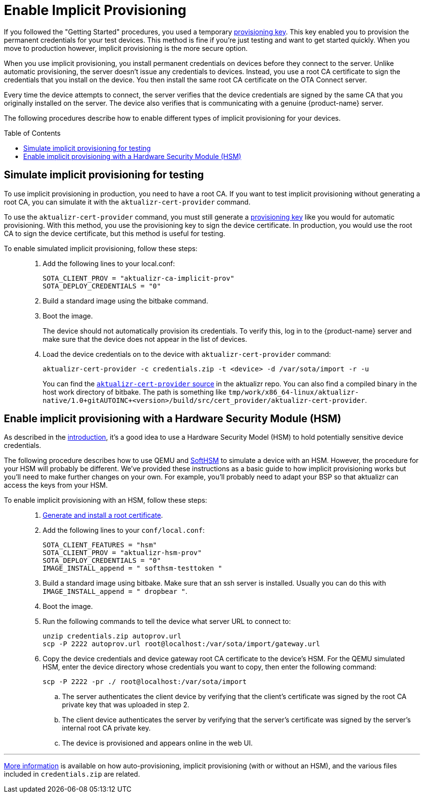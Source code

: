 = Enable Implicit Provisioning
:page-layout: page
:page-categories: [prod]
:page-date: 2018-08-29 11:31:22
:page-order: 99
:icons: font
:toc: macro

If you followed the "Getting Started" procedures, you used a temporary link:../quickstarts/generating-provisioning-credentials.html[provisioning key]. This key enabled you to provision the permanent credentials for your test devices. This method is fine if you're just testing and want to get started quickly. When you move to production however, implicit provisioning is the more secure option.

When you use implicit provisioning, you install permanent credentials on devices before they connect to the server. Unlike automatic provisioning, the server doesn't issue any credentials to devices. Instead, you use a root CA certificate to sign the credentials that you install on the device. You then install the same root CA certificate on the OTA Connect server.

Every time the device attempts to connect, the server verifies that the device credentials are signed by the same CA that you originally installed on the server. The device also verifies that is communicating with a genuine {product-name} server.

The following procedures describe how to enable different types of implicit provisioning for your devices.

toc::[]

== Simulate implicit provisioning for testing

To use implicit provisioning in production, you need to have a root CA. If you want to test implicit provisioning without generating a root CA, you can simulate it with the `aktualizr-cert-provider` command.

To use the `aktualizr-cert-provider` command, you must still generate a link:../quickstarts/generating-provisioning-credentials.html[provisioning key] like you would for automatic provisioning. With this method, you use the provisioning key to sign the device certificate. In production, you would use the root CA to sign the device certificate, but this method is useful for testing.

To enable simulated implicit provisioning, follow these steps: ::
1. Add the following lines to your local.conf:
+
----
SOTA_CLIENT_PROV = "aktualizr-ca-implicit-prov"
SOTA_DEPLOY_CREDENTIALS = "0"
----

1. Build a standard image using the bitbake command.
1. Boot the image.
+
The device should not automatically provision its credentials. To verify this, log in to the {product-name} server and make sure that the device does not appear in the list of devices.
1. Load the device credentials on to the device with `aktualizr-cert-provider` command:
+
----
aktualizr-cert-provider -c credentials.zip -t <device> -d /var/sota/import -r -u
----
+
You can find the link:https://github.com/advancedtelematic/aktualizr/tree/master/src/cert_provider[`aktualizr-cert-provider` source] in the aktualizr repo. You can also find a compiled binary in the host work directory of bitbake. The path is something like `tmp/work/x86_64-linux/aktualizr-native/1.0+gitAUTOINC+<version>/build/src/cert_provider/aktualizr-cert-provider`.

== Enable implicit provisioning with a Hardware Security Module (HSM)

As described in the link:prod-intro.html[introduction], it's a good idea to use a Hardware Security Model (HSM) to hold potentially sensitive device credentials.

The following procedure describes how to use QEMU and link:https://www.opendnssec.org/softhsm/[SoftHSM] to simulate a device with an HSM. However, the procedure for your HSM will probably be different. We've provided these instructions as a basic guide to how implicit provisioning works but you'll need to make further changes on your own. For example, you'll probably need to adapt your BSP so that aktualizr can access the keys from your HSM.

To enable implicit provisioning with an HSM, follow these steps: ::
. link:generate-and-install-a-root-certificate.html[Generate and install a root certificate].
. Add the following lines to your `conf/local.conf`:
+
----
SOTA_CLIENT_FEATURES = "hsm"
SOTA_CLIENT_PROV = "aktualizr-hsm-prov"
SOTA_DEPLOY_CREDENTIALS = "0"
IMAGE_INSTALL_append = " softhsm-testtoken "
----
. Build a standard image using bitbake. Make sure that an ssh server is installed. Usually you can do this with `IMAGE_INSTALL_append = " dropbear "`.
. Boot the image.
. Run the following commands to tell the device what server URL to connect to:
+
----
unzip credentials.zip autoprov.url
scp -P 2222 autoprov.url root@localhost:/var/sota/import/gateway.url
----
. Copy the device credentials and device gateway root CA certificate to the device's HSM. For the QEMU simulated HSM, enter the device directory whose credentials you want to copy, then enter the following command:
+
----
scp -P 2222 -pr ./ root@localhost:/var/sota/import
----
.. The server authenticates the client device by verifying that the client's certificate was signed by the root CA private key that was uploaded in step 2.
.. The client device authenticates the server by verifying that the server's certificate was signed by the server's internal root CA private key.
.. The device is provisioned and appears online in the web UI.

'''

link:../concepts/provisioning-methods-and-credentialszip.html[More information] is available on how auto-provisioning, implicit provisioning (with or without an HSM), and the various files included in `credentials.zip` are related.
